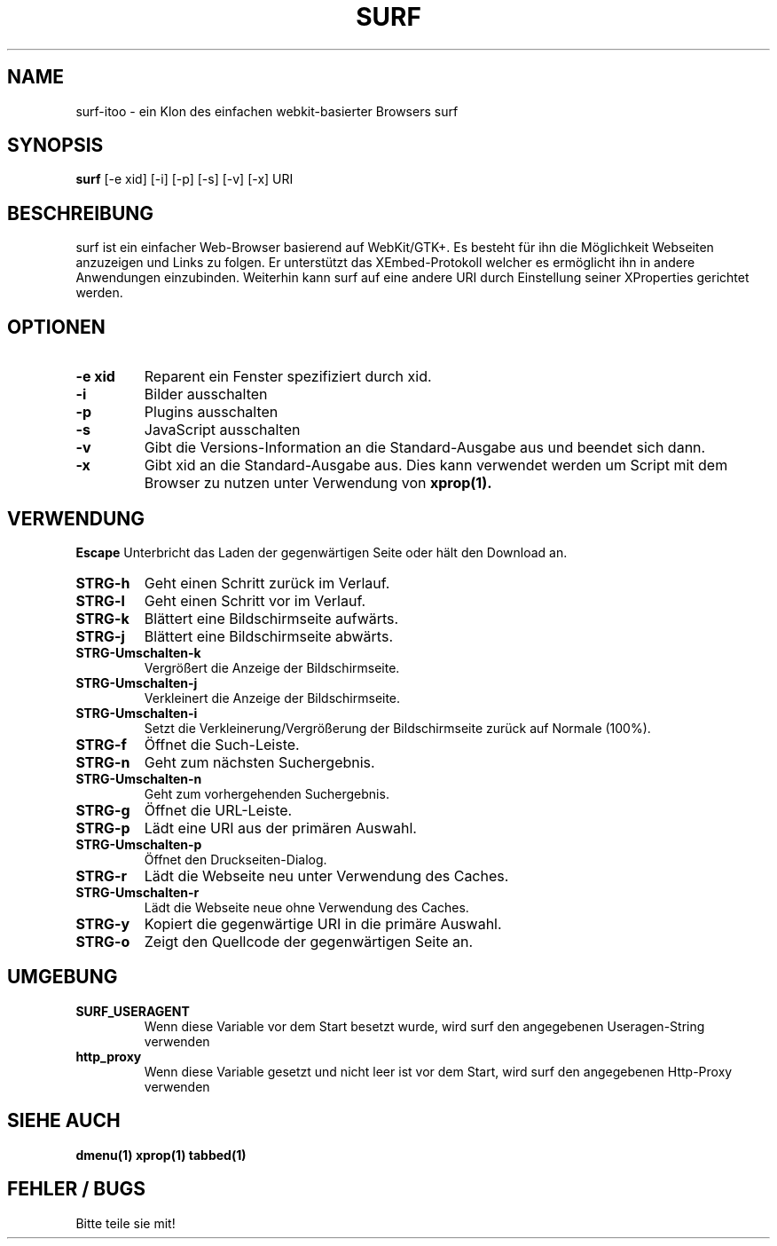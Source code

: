 .TH SURF 1 surf\-VERSION
.SH NAME
surf-itoo \- ein Klon  des einfachen webkit-basierter Browsers surf
.SH SYNOPSIS
.B surf
.RB [-e\ xid]
.RB [-i]
.RB [-p]
.RB [-s]
.RB [-v]
.RB [-x]
.RB "URI"
.SH BESCHREIBUNG
surf ist ein einfacher Web-Browser basierend auf WebKit/GTK+. Es besteht für ihn die Möglichkeit Webseiten anzuzeigen und Links zu folgen. Er unterstützt das XEmbed-Protokoll welcher es ermöglicht ihn in andere Anwendungen einzubinden. Weiterhin kann surf auf eine andere URI durch Einstellung seiner XProperties gerichtet werden.
.SH OPTIONEN
.TP
.B \-e xid
Reparent ein Fenster spezifiziert durch xid.
.TP
.B \-i
Bilder ausschalten
.TP
.B \-p
Plugins ausschalten
.TP
.B \-s
JavaScript ausschalten
.TP
.B \-v
Gibt die Versions-Information an die Standard-Ausgabe aus und beendet sich dann.
.TP
.B \-x
Gibt xid an die Standard-Ausgabe aus. Dies kann verwendet werden um Script mit dem Browser zu nutzen unter Verwendung von 
.BR xprop(1).
.SH VERWENDUNG
.B Escape
Unterbricht das Laden der gegenwärtigen Seite oder hält den Download an.
.TP
.B STRG\-h
Geht einen Schritt zurück im Verlauf.
.TP
.B STRG\-l
Geht einen Schritt vor im Verlauf.
.TP
.B STRG\-k
Blättert eine Bildschirmseite aufwärts.
.TP
.B STRG\-j
Blättert eine Bildschirmseite abwärts.
.TP
.B STRG\-Umschalten\-k
Vergrößert die Anzeige der Bildschirmseite.
.TP
.B STRG\-Umschalten\-j
Verkleinert die Anzeige der Bildschirmseite.
.TP
.B STRG\-Umschalten\-i
Setzt die Verkleinerung/Vergrößerung der Bildschirmseite zurück auf Normale (100%).
.TP
.B STRG\-f
Öffnet die Such-Leiste.
.TP
.B STRG\-n
Geht zum nächsten Suchergebnis.
.TP
.B STRG\-Umschalten\-n
Geht zum vorhergehenden Suchergebnis.
.TP
.B STRG\-g
Öffnet die URL-Leiste.
.TP
.B STRG\-p
Lädt eine URI aus der primären Auswahl.
.TP
.B STRG\-Umschalten\-p
Öffnet den Druckseiten-Dialog.
.TP
.B STRG\-r
Lädt die Webseite neu unter Verwendung des Caches.
.TP
.B STRG\-Umschalten\-r
Lädt die Webseite neue ohne Verwendung des Caches.
.TP
.B STRG\-y
Kopiert die gegenwärtige URI in die primäre Auswahl.
.TP
.B STRG\-o
Zeigt den Quellcode der gegenwärtigen Seite an.
.SH UMGEBUNG
.TP
.B SURF_USERAGENT
Wenn diese Variable vor dem Start besetzt wurde, wird surf den angegebenen Useragen-String verwenden
.TP
.B http_proxy
Wenn diese Variable gesetzt und nicht leer ist vor dem Start, wird surf den angegebenen Http-Proxy verwenden
.SH SIEHE AUCH
.BR dmenu(1)
.BR xprop(1)
.BR tabbed(1)
.SH FEHLER / BUGS
Bitte teile sie mit!
